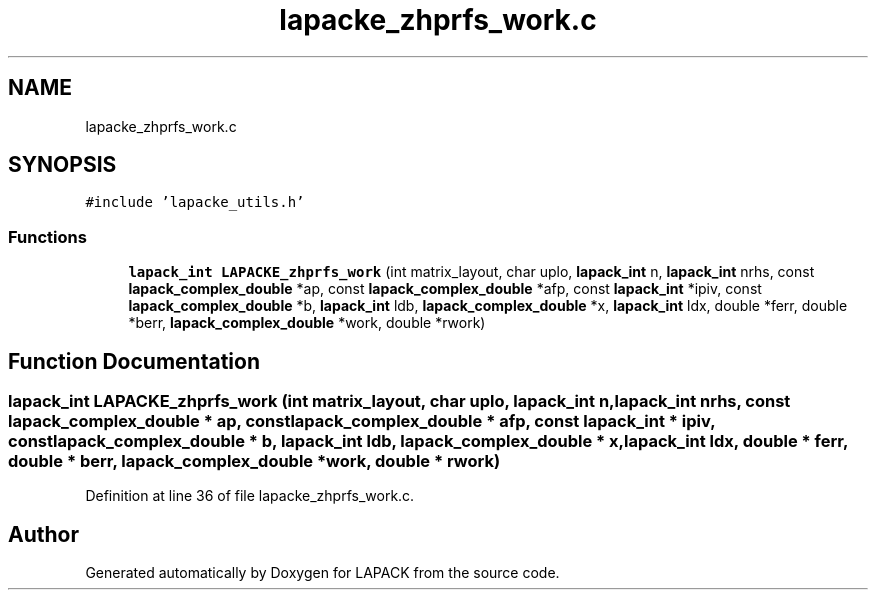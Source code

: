 .TH "lapacke_zhprfs_work.c" 3 "Tue Nov 14 2017" "Version 3.8.0" "LAPACK" \" -*- nroff -*-
.ad l
.nh
.SH NAME
lapacke_zhprfs_work.c
.SH SYNOPSIS
.br
.PP
\fC#include 'lapacke_utils\&.h'\fP
.br

.SS "Functions"

.in +1c
.ti -1c
.RI "\fBlapack_int\fP \fBLAPACKE_zhprfs_work\fP (int matrix_layout, char uplo, \fBlapack_int\fP n, \fBlapack_int\fP nrhs, const \fBlapack_complex_double\fP *ap, const \fBlapack_complex_double\fP *afp, const \fBlapack_int\fP *ipiv, const \fBlapack_complex_double\fP *b, \fBlapack_int\fP ldb, \fBlapack_complex_double\fP *x, \fBlapack_int\fP ldx, double *ferr, double *berr, \fBlapack_complex_double\fP *work, double *rwork)"
.br
.in -1c
.SH "Function Documentation"
.PP 
.SS "\fBlapack_int\fP LAPACKE_zhprfs_work (int matrix_layout, char uplo, \fBlapack_int\fP n, \fBlapack_int\fP nrhs, const \fBlapack_complex_double\fP * ap, const \fBlapack_complex_double\fP * afp, const \fBlapack_int\fP * ipiv, const \fBlapack_complex_double\fP * b, \fBlapack_int\fP ldb, \fBlapack_complex_double\fP * x, \fBlapack_int\fP ldx, double * ferr, double * berr, \fBlapack_complex_double\fP * work, double * rwork)"

.PP
Definition at line 36 of file lapacke_zhprfs_work\&.c\&.
.SH "Author"
.PP 
Generated automatically by Doxygen for LAPACK from the source code\&.
